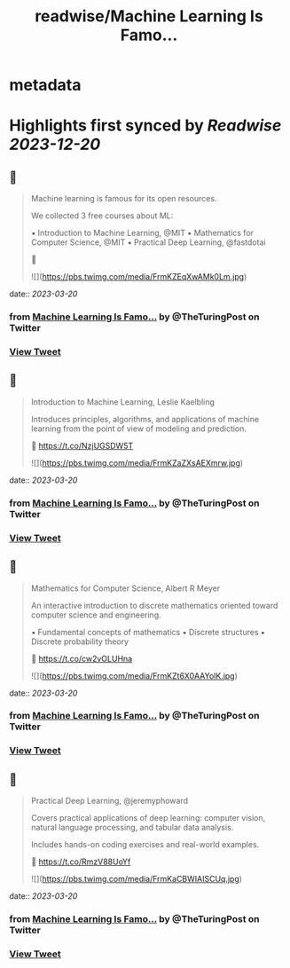 :PROPERTIES:
:title: readwise/Machine Learning Is Famo...
:END:


* metadata
:PROPERTIES:
:author: [[TheTuringPost on Twitter]]
:full-title: "Machine Learning Is Famo..."
:category: [[tweets]]
:url: https://twitter.com/TheTuringPost/status/1637492126358315011
:image-url: https://pbs.twimg.com/profile_images/1628461327646707713/A3wjBms3.jpg
:END:

* Highlights first synced by [[Readwise]] [[2023-12-20]]
** 📌
#+BEGIN_QUOTE
Machine learning is famous for its open resources.

We collected 3 free courses about ML:

▪️ Introduction to Machine Learning, @MIT
▪️ Mathematics for Computer Science, @MIT
▪️ Practical Deep Learning, @fastdotai

🧵 

![](https://pbs.twimg.com/media/FrmKZEqXwAMk0Lm.jpg) 
#+END_QUOTE
    date:: [[2023-03-20]]
*** from _Machine Learning Is Famo..._ by @TheTuringPost on Twitter
*** [[https://twitter.com/TheTuringPost/status/1637492126358315011][View Tweet]]
** 📌
#+BEGIN_QUOTE
Introduction to Machine Learning, Leslie Kaelbling

Introduces principles, algorithms, and applications of machine learning from the point of view of modeling and prediction.

🔗 https://t.co/NzjUGSDW5T 

![](https://pbs.twimg.com/media/FrmKZaZXsAEXmrw.jpg) 
#+END_QUOTE
    date:: [[2023-03-20]]
*** from _Machine Learning Is Famo..._ by @TheTuringPost on Twitter
*** [[https://twitter.com/TheTuringPost/status/1637492131269947394][View Tweet]]
** 📌
#+BEGIN_QUOTE
Mathematics for Computer Science, Albert R Meyer

An interactive introduction to discrete mathematics oriented toward computer science and engineering.

▪️ Fundamental concepts of mathematics
▪️ Discrete structures
▪️ Discrete probability theory

🔗 https://t.co/cw2vOLUHna 

![](https://pbs.twimg.com/media/FrmKZt6X0AAYolK.jpg) 
#+END_QUOTE
    date:: [[2023-03-20]]
*** from _Machine Learning Is Famo..._ by @TheTuringPost on Twitter
*** [[https://twitter.com/TheTuringPost/status/1637492136043069441][View Tweet]]
** 📌
#+BEGIN_QUOTE
Practical Deep Learning, @jeremyphoward

Covers practical applications of deep learning: computer vision, natural language processing, and tabular data analysis.

Includes hands-on coding exercises and real-world examples.

🔗 https://t.co/RmzV88UoYf 

![](https://pbs.twimg.com/media/FrmKaCBWIAISCUq.jpg) 
#+END_QUOTE
    date:: [[2023-03-20]]
*** from _Machine Learning Is Famo..._ by @TheTuringPost on Twitter
*** [[https://twitter.com/TheTuringPost/status/1637492141407567872][View Tweet]]